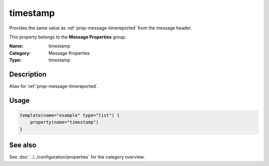 .. _prop-message-timestamp:
.. _properties.message.timestamp:

timestamp
=========

.. index::
   single: properties; timestamp
   single: timestamp

.. summary-start

Provides the same value as :ref:`prop-message-timereported` from the message header.

.. summary-end

This property belongs to the **Message Properties** group.

:Name: timestamp
:Category: Message Properties
:Type: timestamp

Description
-----------
Alias for :ref:`prop-message-timereported`.

Usage
-----
.. _properties.message.timestamp-usage:

.. code-block:: rsyslog

   template(name="example" type="list") {
       property(name="timestamp")
   }

See also
--------
See :doc:`../../configuration/properties` for the category overview.
